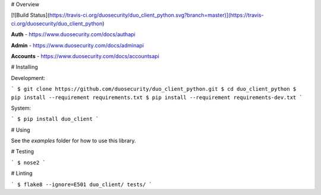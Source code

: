 # Overview

[![Build Status](https://travis-ci.org/duosecurity/duo_client_python.svg?branch=master)](https://travis-ci.org/duosecurity/duo_client_python)

**Auth** - https://www.duosecurity.com/docs/authapi

**Admin** - https://www.duosecurity.com/docs/adminapi

**Accounts** - https://www.duosecurity.com/docs/accountsapi

# Installing

Development:

```
$ git clone https://github.com/duosecurity/duo_client_python.git
$ cd duo_client_python
$ pip install --requirement requirements.txt
$ pip install --requirement requirements-dev.txt
```

System:

```
$ pip install duo_client
```

# Using

See the `examples` folder for how to use this library.

# Testing

```
$ nose2
```

# Linting

```
$ flake8 --ignore=E501 duo_client/ tests/
```


